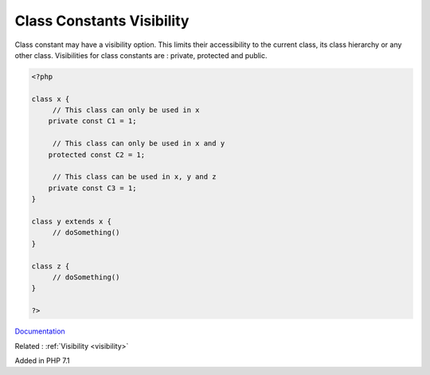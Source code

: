 .. _class-constant-visibility:
.. meta::
	:description:
		Class Constants Visibility: Class constant may have a visibility option.
	:twitter:card: summary_large_image
	:twitter:site: @exakat
	:twitter:title: Class Constants Visibility
	:twitter:description: Class Constants Visibility: Class constant may have a visibility option
	:twitter:creator: @exakat
	:og:title: Class Constants Visibility
	:og:type: article
	:og:description: Class constant may have a visibility option
	:og:url: https://php-dictionary.readthedocs.io/en/latest/dictionary/class-constant-visibility.ini.html
	:og:locale: en


Class Constants Visibility
--------------------------

Class constant may have a visibility option. This limits their accessibility to the current class, its class hierarchy or any other class. Visibilities for class constants are : private, protected and public. 

.. code-block:: php
   
   <?php
   
   class x {
   	// This class can only be used in x
       private const C1 = 1;
   
   	// This class can only be used in x and y
       protected const C2 = 1;
   
   	// This class can be used in x, y and z
       private const C3 = 1;
   }
   
   class y extends x {
   	// doSomething()
   }
   
   class z {
   	// doSomething()
   }
   
   ?>


`Documentation <https://www.php.net/manual/en/language.oop5.visibility.php#language.oop5.visiblity-constants>`__

Related : :ref:`Visibility <visibility>`

Added in PHP 7.1
